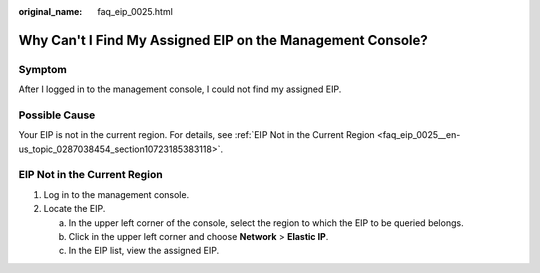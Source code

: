 :original_name: faq_eip_0025.html

.. _faq_eip_0025:

Why Can't I Find My Assigned EIP on the Management Console?
===========================================================

Symptom
-------

After I logged in to the management console, I could not find my assigned EIP.

Possible Cause
--------------

Your EIP is not in the current region. For details, see :ref:`EIP Not in the Current Region <faq_eip_0025__en-us_topic_0287038454_section10723185383118>`.

.. _faq_eip_0025__en-us_topic_0287038454_section10723185383118:

EIP Not in the Current Region
-----------------------------

#. Log in to the management console.
#. Locate the EIP.

   a. In the upper left corner of the console, select the region to which the EIP to be queried belongs.
   b. Click |image1| in the upper left corner and choose **Network** > **Elastic IP**.
   c. In the EIP list, view the assigned EIP.

.. |image1| image:: /_static/images/en-us_image_0000001454059512.png
